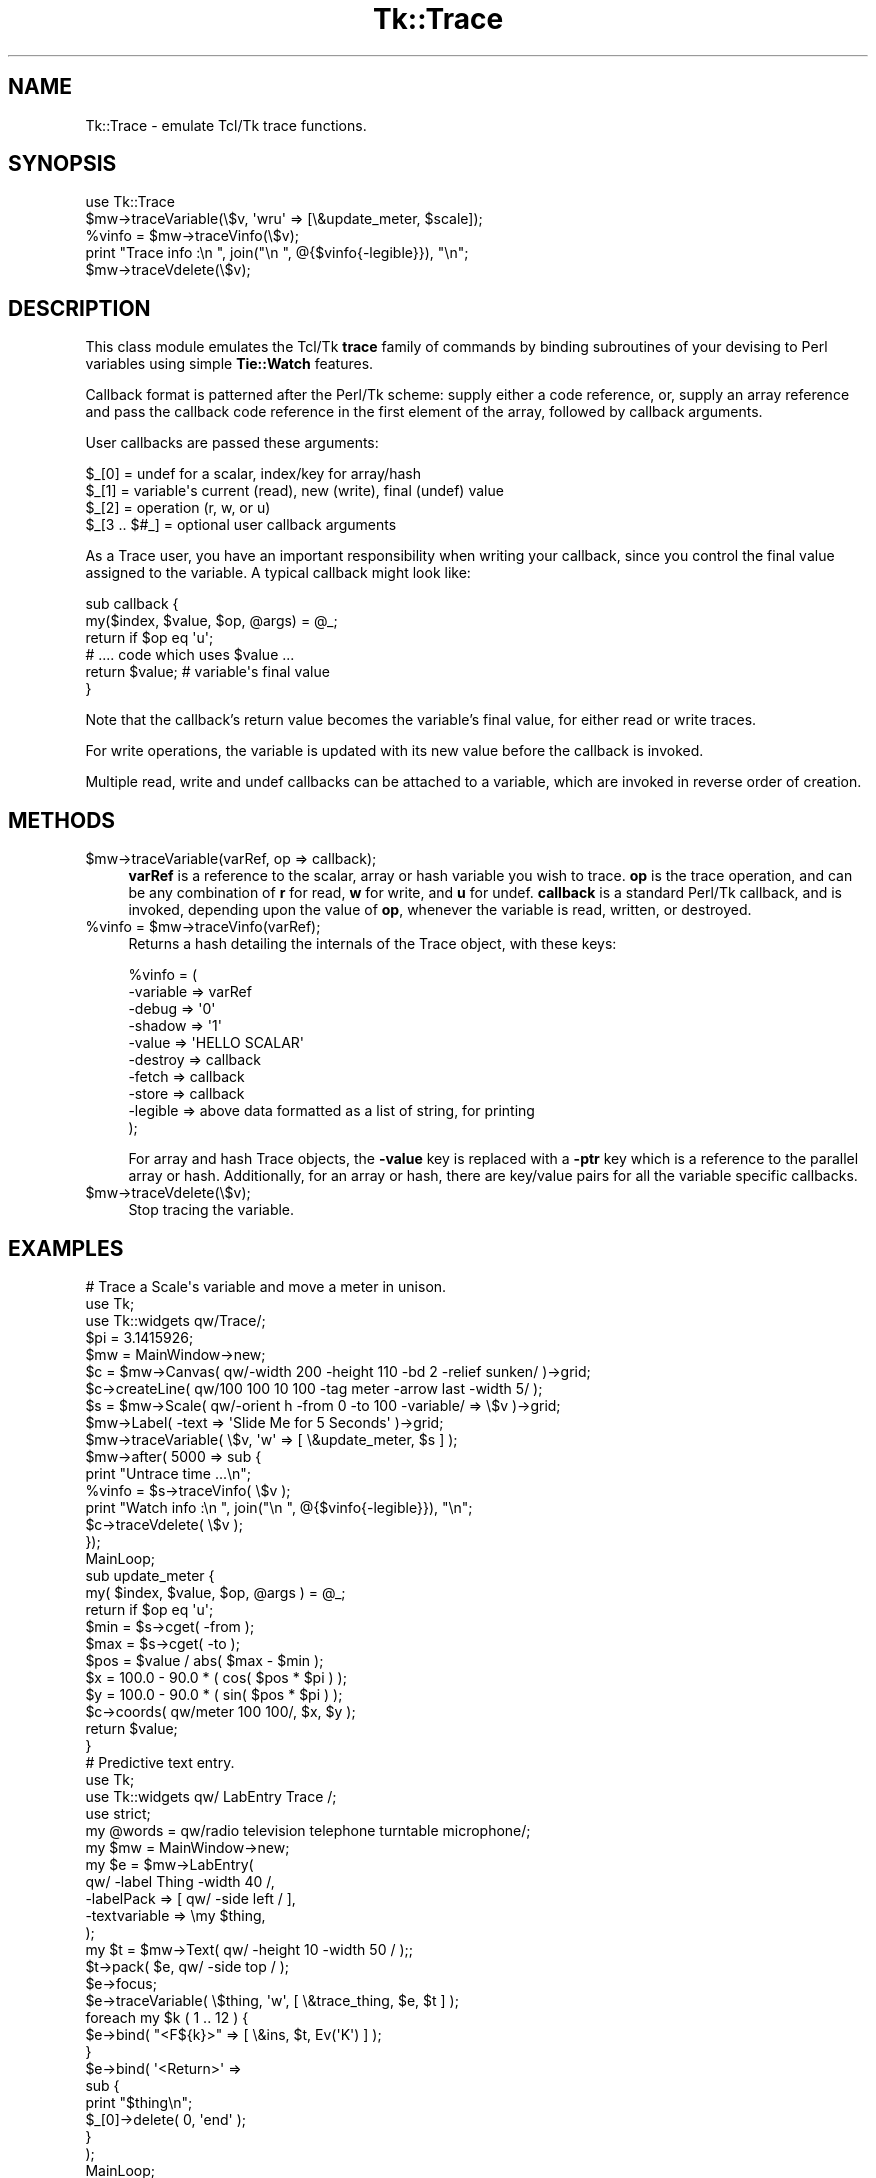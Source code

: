 .\" Automatically generated by Pod::Man 4.09 (Pod::Simple 3.35)
.\"
.\" Standard preamble:
.\" ========================================================================
.de Sp \" Vertical space (when we can't use .PP)
.if t .sp .5v
.if n .sp
..
.de Vb \" Begin verbatim text
.ft CW
.nf
.ne \\$1
..
.de Ve \" End verbatim text
.ft R
.fi
..
.\" Set up some character translations and predefined strings.  \*(-- will
.\" give an unbreakable dash, \*(PI will give pi, \*(L" will give a left
.\" double quote, and \*(R" will give a right double quote.  \*(C+ will
.\" give a nicer C++.  Capital omega is used to do unbreakable dashes and
.\" therefore won't be available.  \*(C` and \*(C' expand to `' in nroff,
.\" nothing in troff, for use with C<>.
.tr \(*W-
.ds C+ C\v'-.1v'\h'-1p'\s-2+\h'-1p'+\s0\v'.1v'\h'-1p'
.ie n \{\
.    ds -- \(*W-
.    ds PI pi
.    if (\n(.H=4u)&(1m=24u) .ds -- \(*W\h'-12u'\(*W\h'-12u'-\" diablo 10 pitch
.    if (\n(.H=4u)&(1m=20u) .ds -- \(*W\h'-12u'\(*W\h'-8u'-\"  diablo 12 pitch
.    ds L" ""
.    ds R" ""
.    ds C` ""
.    ds C' ""
'br\}
.el\{\
.    ds -- \|\(em\|
.    ds PI \(*p
.    ds L" ``
.    ds R" ''
.    ds C`
.    ds C'
'br\}
.\"
.\" Escape single quotes in literal strings from groff's Unicode transform.
.ie \n(.g .ds Aq \(aq
.el       .ds Aq '
.\"
.\" If the F register is >0, we'll generate index entries on stderr for
.\" titles (.TH), headers (.SH), subsections (.SS), items (.Ip), and index
.\" entries marked with X<> in POD.  Of course, you'll have to process the
.\" output yourself in some meaningful fashion.
.\"
.\" Avoid warning from groff about undefined register 'F'.
.de IX
..
.if !\nF .nr F 0
.if \nF>0 \{\
.    de IX
.    tm Index:\\$1\t\\n%\t"\\$2"
..
.    if !\nF==2 \{\
.        nr % 0
.        nr F 2
.    \}
.\}
.\" ========================================================================
.\"
.IX Title "Tk::Trace 3pm"
.TH Tk::Trace 3pm "2018-12-25" "Tk804.033" "perl/Tk Documentation"
.\" For nroff, turn off justification.  Always turn off hyphenation; it makes
.\" way too many mistakes in technical documents.
.if n .ad l
.nh
.SH "NAME"
Tk::Trace \- emulate Tcl/Tk trace functions.
.SH "SYNOPSIS"
.IX Header "SYNOPSIS"
.Vb 1
\& use Tk::Trace
\&
\& $mw\->traceVariable(\e$v, \*(Aqwru\*(Aq => [\e&update_meter, $scale]);
\& %vinfo = $mw\->traceVinfo(\e$v);
\& print "Trace info  :\en  ", join("\en  ", @{$vinfo{\-legible}}), "\en";
\& $mw\->traceVdelete(\e$v);
.Ve
.SH "DESCRIPTION"
.IX Header "DESCRIPTION"
This class module emulates the Tcl/Tk \fBtrace\fR family of commands by
binding subroutines of your devising to Perl variables using simple
\&\fBTie::Watch\fR features.
.PP
Callback format is patterned after the Perl/Tk scheme: supply either a
code reference, or, supply an array reference and pass the callback
code reference in the first element of the array, followed by callback
arguments.
.PP
User callbacks are passed these arguments:
.PP
.Vb 4
\& $_[0]        = undef for a scalar, index/key for array/hash
\& $_[1]        = variable\*(Aqs current (read), new (write), final (undef) value
\& $_[2]        = operation (r, w, or u)
\& $_[3 .. $#_] = optional user callback arguments
.Ve
.PP
As a Trace user, you have an important responsibility when writing your
callback, since you control the final value assigned to the variable.
A typical callback might look like:
.PP
.Vb 6
\& sub callback {
\&    my($index, $value, $op, @args) = @_;
\&    return if $op eq \*(Aqu\*(Aq;
\&    # .... code which uses $value ...
\&    return $value;     # variable\*(Aqs final value
\& }
.Ve
.PP
Note that the callback's return value becomes the variable's final value,
for either read or write traces.
.PP
For write operations, the variable is updated with its new value before
the callback is invoked.
.PP
Multiple read, write and undef callbacks can be attached to a variable,
which are invoked in reverse order of creation.
.SH "METHODS"
.IX Header "METHODS"
.ie n .IP "$mw\->traceVariable(varRef, op => callback);" 4
.el .IP "\f(CW$mw\fR\->traceVariable(varRef, op => callback);" 4
.IX Item "$mw->traceVariable(varRef, op => callback);"
\&\fBvarRef\fR is a reference to the scalar, array or hash variable you
wish to trace.  \fBop\fR is the trace operation, and can be any combination
of \fBr\fR for read, \fBw\fR for write, and \fBu\fR for undef.  \fBcallback\fR is a
standard Perl/Tk callback, and is invoked, depending upon the value of
\&\fBop\fR, whenever the variable is read, written, or destroyed.
.ie n .IP "%vinfo = $mw\->traceVinfo(varRef);" 4
.el .IP "\f(CW%vinfo\fR = \f(CW$mw\fR\->traceVinfo(varRef);" 4
.IX Item "%vinfo = $mw->traceVinfo(varRef);"
Returns a hash detailing the internals of the Trace object, with these
keys:
.Sp
.Vb 10
\& %vinfo = (
\&     \-variable =>  varRef
\&     \-debug    =>  \*(Aq0\*(Aq
\&     \-shadow   =>  \*(Aq1\*(Aq
\&     \-value    =>  \*(AqHELLO SCALAR\*(Aq
\&     \-destroy  =>  callback
\&     \-fetch    =>  callback
\&     \-store    =>  callback
\&     \-legible  =>  above data formatted as a list of string, for printing
\& );
.Ve
.Sp
For array and hash Trace objects, the \fB\-value\fR key is replaced with a
\&\fB\-ptr\fR key which is a reference to the parallel array or hash.
Additionally, for an array or hash, there are key/value pairs for
all the variable specific callbacks.
.ie n .IP "$mw\->traceVdelete(\e$v);" 4
.el .IP "\f(CW$mw\fR\->traceVdelete(\e$v);" 4
.IX Item "$mw->traceVdelete($v);"
Stop tracing the variable.
.SH "EXAMPLES"
.IX Header "EXAMPLES"
.Vb 1
\& # Trace a Scale\*(Aqs variable and move a meter in unison.
\&
\& use Tk;
\& use Tk::widgets qw/Trace/;
\&
\& $pi = 3.1415926;
\& $mw = MainWindow\->new;
\& $c = $mw\->Canvas( qw/\-width 200 \-height 110 \-bd 2 \-relief sunken/ )\->grid;
\& $c\->createLine( qw/100 100 10 100 \-tag meter \-arrow last \-width 5/ );
\& $s = $mw\->Scale( qw/\-orient h \-from 0 \-to 100 \-variable/ => \e$v )\->grid;
\& $mw\->Label( \-text => \*(AqSlide Me for 5 Seconds\*(Aq )\->grid;
\&
\& $mw\->traceVariable( \e$v, \*(Aqw\*(Aq => [ \e&update_meter, $s ] );
\&
\& $mw\->after( 5000 => sub {
\&     print "Untrace time ...\en";
\&     %vinfo = $s\->traceVinfo( \e$v );
\&     print "Watch info  :\en  ", join("\en  ", @{$vinfo{\-legible}}), "\en";
\&     $c\->traceVdelete( \e$v );
\& });
\&
\& MainLoop;
\&
\& sub update_meter {
\&     my( $index, $value, $op, @args ) = @_;
\&     return if $op eq \*(Aqu\*(Aq;
\&     $min = $s\->cget( \-from );
\&     $max = $s\->cget( \-to );
\&     $pos = $value / abs( $max \- $min );
\&     $x = 100.0 \- 90.0 * ( cos( $pos * $pi ) );
\&     $y = 100.0 \- 90.0 * ( sin( $pos * $pi ) );
\&     $c\->coords( qw/meter 100 100/, $x, $y );
\&     return $value;
\& }
\&
\& # Predictive text entry.
\&
\& use Tk;
\& use Tk::widgets qw/ LabEntry Trace /;
\& use strict;
\&
\& my @words =  qw/radio television telephone turntable microphone/;
\&
\& my $mw = MainWindow\->new;
\&
\& my $e = $mw\->LabEntry(
\&     qw/ \-label Thing \-width 40 /,
\&     \-labelPack    => [ qw/ \-side left / ],
\&     \-textvariable => \emy $thing,
\& );
\& my $t = $mw\->Text( qw/ \-height 10 \-width 50 / );;
\&
\& $t\->pack( $e, qw/ \-side top / );
\&
\& $e\->focus;
\& $e\->traceVariable( \e$thing, \*(Aqw\*(Aq, [ \e&trace_thing, $e, $t ] );
\&
\& foreach my $k ( 1 .. 12 ) {
\&     $e\->bind( "<F${k}>" => [ \e&ins, $t, Ev(\*(AqK\*(Aq) ] );
\& }
\& $e\->bind( \*(Aq<Return>\*(Aq =>
\&           sub {
\&               print "$thing\en";
\&               $_[0]\->delete( 0, \*(Aqend\*(Aq );
\&           }
\& );
\&
\& MainLoop;
\&
\& sub trace_thing {
\&
\&     my( $index, $value, $op, $e, $t ) = @_;
\&
\&     return unless $value;
\&
\&     $t\->delete( qw/ 1.0 end / );
\&     foreach my $w ( @words ) {
\&         if ( $w =~ /^$value/ ) {
\&             $t\->insert( \*(Aqend\*(Aq, "$w\en" );
\&         }
\&     }
\&
\&     return $value;
\&
\& } # end trace_thing
\&
\& sub ins {
\&
\&     my( $e, $t, $K ) = @_;
\&
\&     my( $index ) = $K =~ /^F(\ed+)$/;
\&
\&     $e\->delete( 0, \*(Aqend\*(Aq );
\&     $e\->insert( \*(Aqend\*(Aq, $t\->get( "$index.0", "$index.0 lineend" ) );
\&     $t\->delete( qw/ 1.0 end / );
\&
\& } # end ins
.Ve
.SH "HISTORY"
.IX Header "HISTORY"
.Vb 2
\& Stephen.O.Lidie@Lehigh.EDU, Lehigh University Computing Center, 2000/08/01
\& . Version 1.0, for Tk800.022.
\&
\& sol0@Lehigh.EDU, Lehigh University Computing Center, 2003/09/22
\& . Version 1.1, for Tk804.025, add support for multiple traces of the same
\&   type on the same variable.
.Ve
.SH "COPYRIGHT"
.IX Header "COPYRIGHT"
Copyright (C) 2000 \- 2003 Stephen O. Lidie. All rights reserved.
.PP
This program is free software; you can redistribute it and/or modify it under
the same terms as Perl itself.
